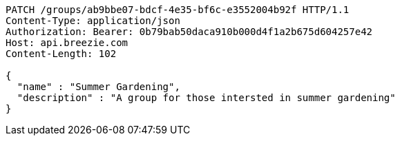 [source,http,options="nowrap"]
----
PATCH /groups/ab9bbe07-bdcf-4e35-bf6c-e3552004b92f HTTP/1.1
Content-Type: application/json
Authorization: Bearer: 0b79bab50daca910b000d4f1a2b675d604257e42
Host: api.breezie.com
Content-Length: 102

{
  "name" : "Summer Gardening",
  "description" : "A group for those intersted in summer gardening"
}
----